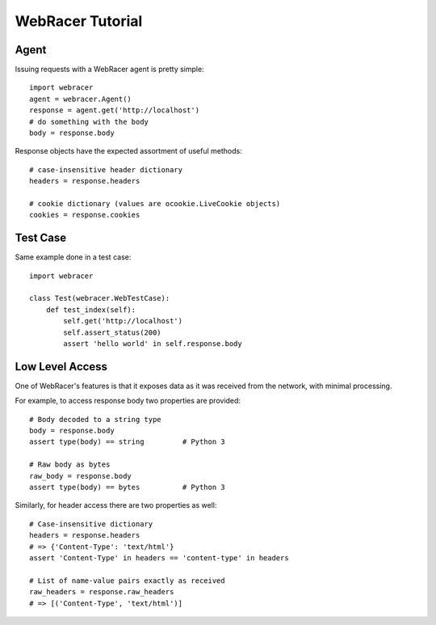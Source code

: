 WebRacer Tutorial
=================

Agent
-----

Issuing requests with a WebRacer agent is pretty simple::

    import webracer
    agent = webracer.Agent()
    response = agent.get('http://localhost')
    # do something with the body
    body = response.body

Response objects have the expected assortment of useful methods::

    # case-insensitive header dictionary
    headers = response.headers
    
    # cookie dictionary (values are ocookie.LiveCookie objects)
    cookies = response.cookies

Test Case
---------

Same example done in a test case::

    import webracer
    
    class Test(webracer.WebTestCase):
        def test_index(self):
            self.get('http://localhost')
            self.assert_status(200)
            assert 'hello world' in self.response.body

Low Level Access
----------------

One of WebRacer's features is that it exposes data as it was received from
the network, with minimal processing.

For example, to access response body two properties are provided::

    # Body decoded to a string type
    body = response.body
    assert type(body) == string         # Python 3
    
    # Raw body as bytes
    raw_body = response.body
    assert type(body) == bytes          # Python 3

Similarly, for header access there are two properties as well::

    # Case-insensitive dictionary
    headers = response.headers
    # => {'Content-Type': 'text/html'}
    assert 'Content-Type' in headers == 'content-type' in headers
    
    # List of name-value pairs exactly as received
    raw_headers = response.raw_headers
    # => [('Content-Type', 'text/html')]
